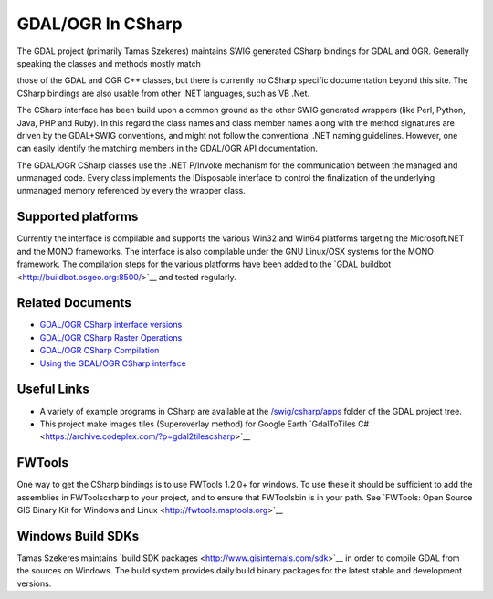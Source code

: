 .. _gdalogrin_csharp:

================================================================================
GDAL/OGR In CSharp
================================================================================

The GDAL project (primarily Tamas Szekeres) maintains SWIG generated CSharp bindings for GDAL and OGR. Generally speaking the classes and methods mostly match

those of the GDAL and OGR C++ classes, but there is currently no CSharp specific documentation beyond this site. The CSharp bindings are also usable from other
.NET languages, such as VB .Net.

The CSharp interface has been build upon a common ground as the other SWIG generated wrappers (like Perl, Python, Java, PHP and Ruby). In this regard the class names
and class member names along with the method signatures are driven by the GDAL+SWIG conventions, and might not follow the conventional .NET naming guidelines.
However, one can easily identify the matching members in the GDAL/OGR API documentation.

The GDAL/OGR CSharp classes use the .NET P/Invoke mechanism for the communication between the managed and unmanaged code. Every class implements the IDisposable
interface to control the finalization of the underlying unmanaged memory referenced by every the wrapper class.

Supported platforms
-------------------

Currently the interface is compilable and supports the various Win32 and Win64 platforms targeting the Microsoft.NET and the MONO frameworks. The interface is also
compilable under the GNU Linux/OSX systems for the MONO framework. The compilation steps for the various platforms have been added to the ​`GDAL buildbot <http://buildbot.osgeo.org:8500/>`__ and tested
regularly.

Related Documents
-----------------

* `GDAL/OGR CSharp interface versions <http://trac.osgeo.org/gdal/wiki/GdalOgrCsharpVersions>`__
* `GDAL/OGR CSharp Raster Operations <http://trac.osgeo.org/gdal/wiki/GdalOgrCsharpRaster>`__
* `GDAL/OGR CSharp Compilation <http://trac.osgeo.org/gdal/wiki/GdalOgrCsharpCompile>`__
* `Using the GDAL/OGR CSharp interface <http://trac.osgeo.org/gdal/wiki/GdalOgrCsharpUsage>`__

Useful Links
------------

* A variety of example programs in CSharp are available at the `/swig/csharp/apps <http://trac.osgeo.org/gdal/browser/trunk/gdal/swig/csharp/apps>`__ folder of the GDAL project tree.
* This project make images tiles (Superoverlay method) for Google Earth ​`GdalToTiles C# <https://archive.codeplex.com/?p=gdal2tilescsharp>`__

FWTools
-------

One way to get the CSharp bindings is to use FWTools 1.2.0+ for windows. To use these it should be sufficient to add the assemblies in FWTools\csharp to your project,
and to ensure that FWTools\bin is in your path. See ​`FWTools: Open Source GIS Binary Kit for Windows and Linux <http://fwtools.maptools.org>`__


Windows Build SDKs
------------------

Tamas Szekeres maintains ​`build SDK packages <http://www.gisinternals.com/sdk>`__ in order to compile GDAL from the sources on Windows. The build system provides daily
build binary packages for the latest stable and development versions.
